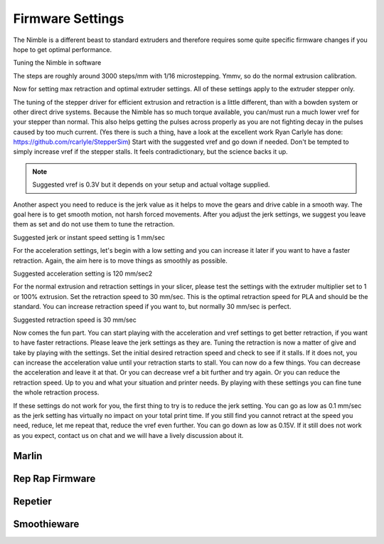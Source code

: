 .. Zesty Technology documentation master file, created by
   sphinx-quickstart on Tue Apr 25 13:45:35 2017.
   You can adapt this file completely to your liking, but it should at least
   contain the root `toctree` directive.

Firmware Settings
===================

The Nimble is a different beast to standard extruders and therefore requires some quite specific firmware changes if you hope to get optimal performance.


Tuning the Nimble in software

The steps are roughly around 3000 steps/mm with 1/16 microstepping. Ymmv, so do the normal extrusion calibration. 

Now for setting max retraction and optimal extruder settings. All of these settings apply to the extruder stepper only. 

The tuning of the stepper driver for efficient extrusion and retraction is a little different, than with a bowden system or other direct drive systems. 
Because the Nimble has so much torque available, you can/must run a much lower vref for your stepper than normal. This also helps getting the pulses across properly as you are not fighting decay in the pulses caused by too much current. (Yes there is such a thing, have a look at the excellent work Ryan Carlyle has done: https://github.com/rcarlyle/StepperSim) Start with the suggested vref and go down if needed. Don't be tempted to simply increase vref if the stepper stalls. It feels contradictionary, but the science backs it up.

.. note:: Suggested vref is 0.3V but it depends on your setup and actual voltage supplied.

Another aspect you need to reduce is the jerk value as it helps to move the gears and drive cable in a smooth way. The goal here is to get smooth motion, not harsh forced movements. After you adjust the jerk settings, we suggest you leave them as set and do not use them to tune the retraction.

Suggested jerk or instant speed setting is 1 mm/sec

For the acceleration settings, let's begin with a low setting and you can increase it later if you want to have a faster retraction. Again, the aim here is to move things as smoothly as possible. 

Suggested acceleration setting is 120 mm/sec2

For the normal extrusion and retraction settings in your slicer, please test the settings with the extruder multiplier set to 1 or 100% extrusion. Set the retraction speed to 30 mm/sec. This is the optimal retraction speed for PLA and should be the standard. You can increase retraction speed if you want to, but normally 30 mm/sec is perfect. 

Suggested retraction speed is 30 mm/sec

Now comes the fun part. You can start playing with the acceleration and vref settings to get better retraction, if you want to have faster retractions. Please leave the jerk settings as they are. Tuning the retraction is now a matter of give and take by playing with the settings. Set the initial desired retraction speed and check to see if it stalls. If it does not, you can increase the acceleration value until your retraction starts to stall. You can now do a few things. You can decrease the acceleration and leave it at that. Or you can decrease vref a bit further and try again. Or you can reduce the retraction speed. Up to you and what your situation and printer needs. 
By playing with these settings you can fine tune the whole retraction process.  

If these settings do not work for you, the first thing to try is to reduce the jerk setting. You can go as low as 0.1 mm/sec as the jerk setting has virtually no impact on your total print time. 
If you still find you cannot retract at the speed you need, reduce, let me repeat that, reduce the vref even further. You can go down as low as 0.15V.
If it still does not work as you expect, contact us on chat and we will have a lively discussion about it. 

Marlin
--------

Rep Rap Firmware
------------------

Repetier
----------

Smoothieware
--------------




